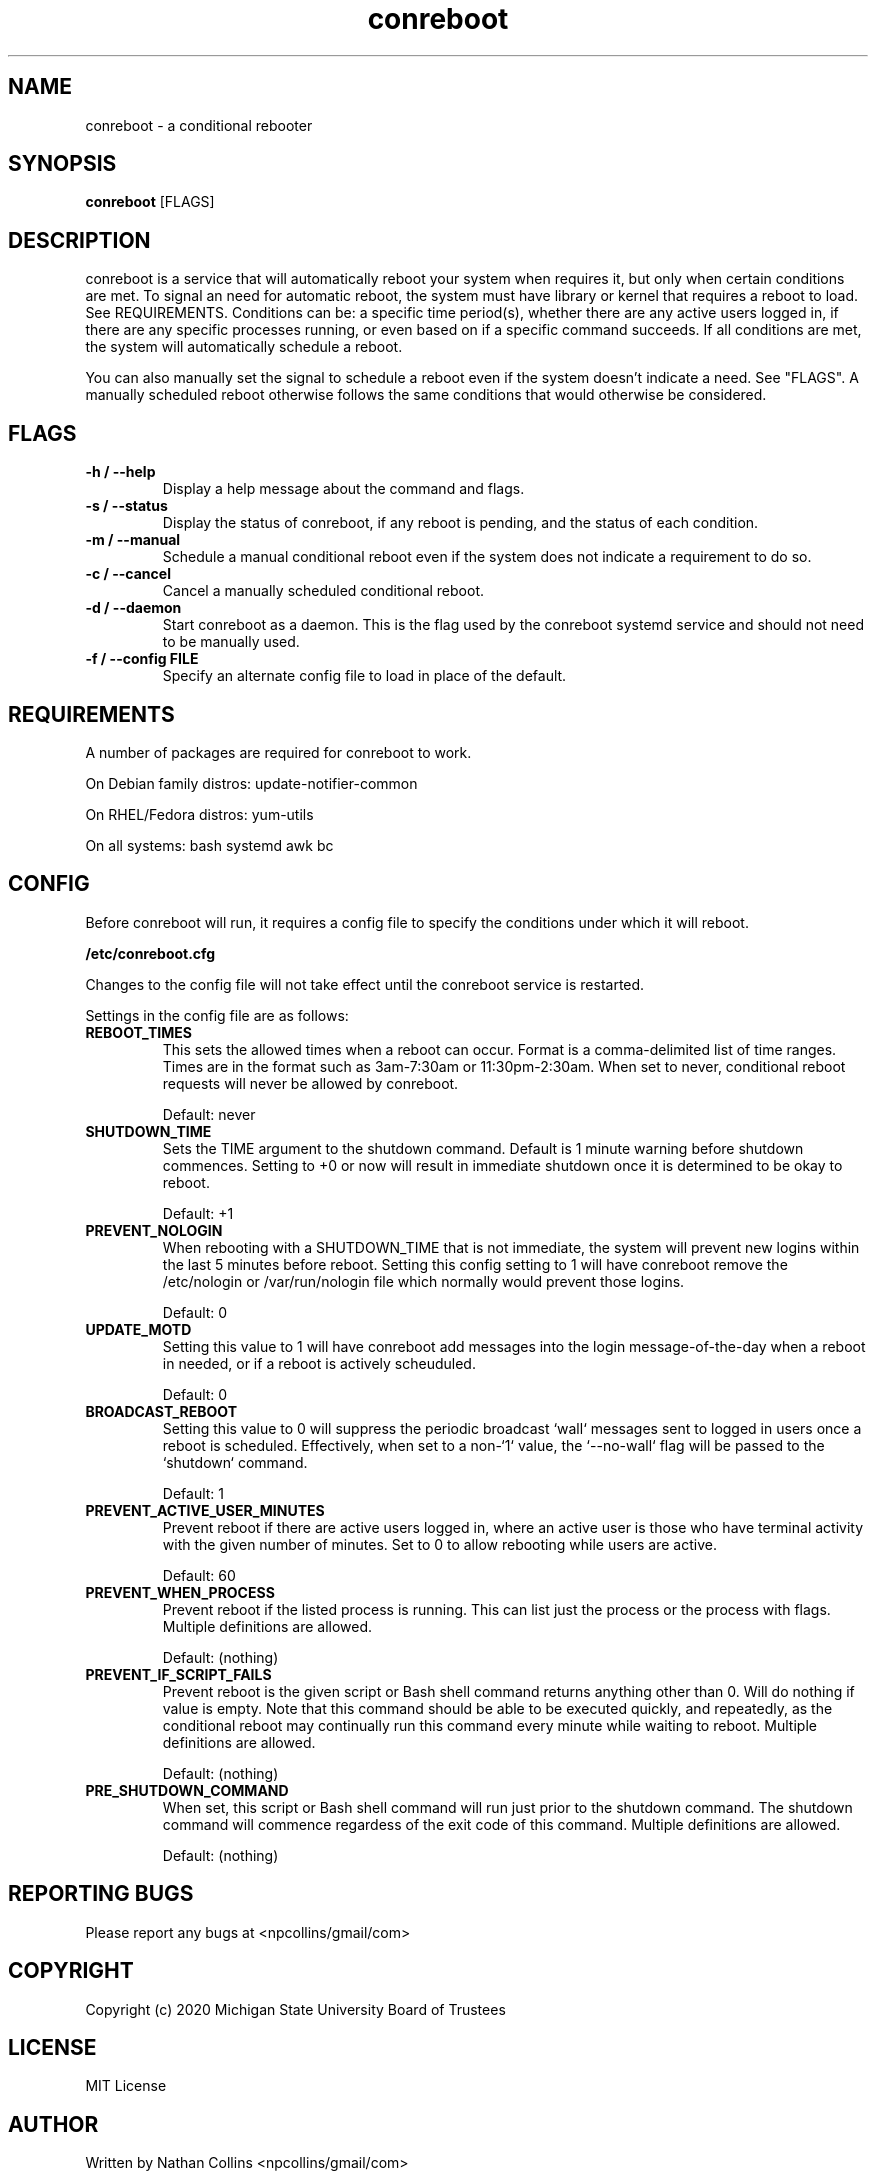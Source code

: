 .TH "conreboot" "1" "30 Mar 2023" "" ""
.SH "NAME"
conreboot \- a conditional rebooter

.SH "SYNOPSIS"
.B conreboot
[FLAGS]

.SH "DESCRIPTION"
.PP
conreboot is a service that will automatically reboot your system
when requires it, but only when certain conditions are met.
To signal an need for automatic reboot, the system must have library
or kernel that requires a reboot to load. See REQUIREMENTS.
Conditions can be: a specific time period(s), whether there are any
active users logged in, if there are any specific processes running,
or even based on if a specific command succeeds. If all conditions
are met, the system will automatically schedule a reboot.

.PP
You can also manually set the signal to schedule a reboot even
if the system doesn't indicate a need. See "FLAGS". A manually
scheduled reboot otherwise follows the same conditions that
would otherwise be considered.

.SH "FLAGS"
.TP
.B -h / --help
Display a help message about the command and flags.
.TP
.B -s / --status
Display the status of conreboot, if any reboot is pending, and
the status of each condition.
.TP
.B -m / --manual
Schedule a manual conditional reboot even if the system does
not indicate a requirement to do so.
.TP
.B -c / --cancel
Cancel a manually scheduled conditional reboot.
.TP
.B -d / --daemon
Start conreboot as a daemon. This is the flag used by the
conreboot systemd service and should not need to be manually used.
.TP
.B -f / --config FILE
Specify an alternate config file to load in place of the default.

.SH "REQUIREMENTS"
.TP
A number of packages are required for conreboot to work.
.PP
On Debian family distros:  update-notifier-common
.PP
On RHEL/Fedora distros:  yum-utils
.PP
On all systems: bash systemd awk bc

.SH "CONFIG"
.PP
Before conreboot will run, it requires a config file to specify the
conditions under which it will reboot.
.PP
.B
/etc/conreboot.cfg
.PP
Changes to the config file will not take effect until the conreboot
service is restarted.
.PP
Settings in the config file are as follows:

.TP
.B REBOOT_TIMES
This sets the allowed times when a reboot can occur. Format is a
comma-delimited list of time ranges. Times are in the format such
as 3am-7:30am or 11:30pm-2:30am. When set to never, conditional
reboot requests will never be allowed by conreboot.
.IP
Default: never

.TP
.B SHUTDOWN_TIME
Sets the TIME argument to the shutdown command. Default is 1 minute
warning before shutdown commences. Setting to +0 or now will result
in immediate shutdown once it is determined to be okay to reboot.
.IP
Default: +1

.TP
.B PREVENT_NOLOGIN
When rebooting with a SHUTDOWN_TIME that is not immediate, the
system will prevent new logins within the last 5 minutes before
reboot. Setting this config setting to 1 will have conreboot
remove the /etc/nologin or /var/run/nologin file which normally
would prevent those logins.
.IP
Default: 0

.TP
.B UPDATE_MOTD
Setting this value to 1 will have conreboot add messages into the
login message-of-the-day when a reboot in needed, or if a reboot
is actively scheuduled.
.IP
Default: 0

.TP
.B BROADCAST_REBOOT
Setting this value to 0 will suppress the periodic broadcast `wall`
messages sent to logged in users once a reboot is scheduled.
Effectively, when set to a non-`1` value, the `--no-wall` flag will be
passed to the `shutdown` command.
.IP
Default: 1

.TP
.B PREVENT_ACTIVE_USER_MINUTES
Prevent reboot if there are active users logged in, where an
active user is those who have terminal activity with the given
number of minutes. Set to 0 to allow rebooting while users are
active.
.IP
Default: 60

.TP
.B PREVENT_WHEN_PROCESS
Prevent reboot if the listed process is running. This can list
just the process or the process with flags.
Multiple definitions are allowed.
.IP
Default: (nothing)

.TP
.B PREVENT_IF_SCRIPT_FAILS
Prevent reboot is the given script or Bash shell command returns
anything other than 0. Will do nothing if value is empty. Note
that this command should be able to be executed quickly, and
repeatedly, as the conditional reboot may continually run this
command every minute while waiting to reboot.
Multiple definitions are allowed.
.IP
Default: (nothing)

.TP
.B PRE_SHUTDOWN_COMMAND
When set, this script or Bash shell command will run just prior
to the shutdown command. The shutdown command will commence
regardess of the exit code of this command.
Multiple definitions are allowed.
.IP
Default: (nothing)

.SH "REPORTING BUGS"
.PP
Please report any bugs at <npcollins/gmail/com>

.SH "COPYRIGHT"
.PP
Copyright (c) 2020 Michigan State University Board of Trustees
.PP

.SH "LICENSE"
.PP
MIT License
.PP

.SH "AUTHOR"
.PP
Written by Nathan Collins <npcollins/gmail/com>

